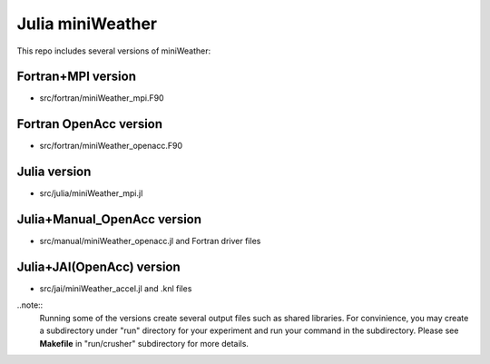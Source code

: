 ==================
Julia miniWeather
==================

This repo includes several versions of miniWeather:

==================== =========================================================================================================================================================
version              note 
==================== =========================================================================================================================================================
Fortran+MPI          Fortran MPI implementation copied from `original miniWeather repo <https://github.com/mrnorman/miniWeather/>`_
Fortran OpenAcc      Fortran OpenAcc porting of Fortran+MPI version
Julia                Julia implementation of Fortran+MPI version
Julia+Manual_OpenAcc Julia OpenAcc manual implementation of Fortran OpenAcc version
Julia+JAI(OpenAcc)   Julia OpenAcc implementation using `Julia Accelerator Interfaces(JAI) <https://github.com/grnydawn/AccelInterfaces.jl/>`_ of Fortran OpenAcc version
==================== =======================================================================================================================================================


Fortran+MPI version
=====================

* src/fortran/miniWeather_mpi.F90

Fortran OpenAcc version
==========================

* src/fortran/miniWeather_openacc.F90

Julia version
==========================

* src/julia/miniWeather_mpi.jl

Julia+Manual_OpenAcc version
===============================

* src/manual/miniWeather_openacc.jl and Fortran driver files

Julia+JAI(OpenAcc) version
==========================

* src/jai/miniWeather_accel.jl and .knl files


..note::
	Running some of the versions create several output files such as shared libraries.
	For convinience, you may create a subdirectory under "run" directory for your experiment and run your command in the subdirectory.
	Please see **Makefile** in "run/crusher" subdirectory for more details.
